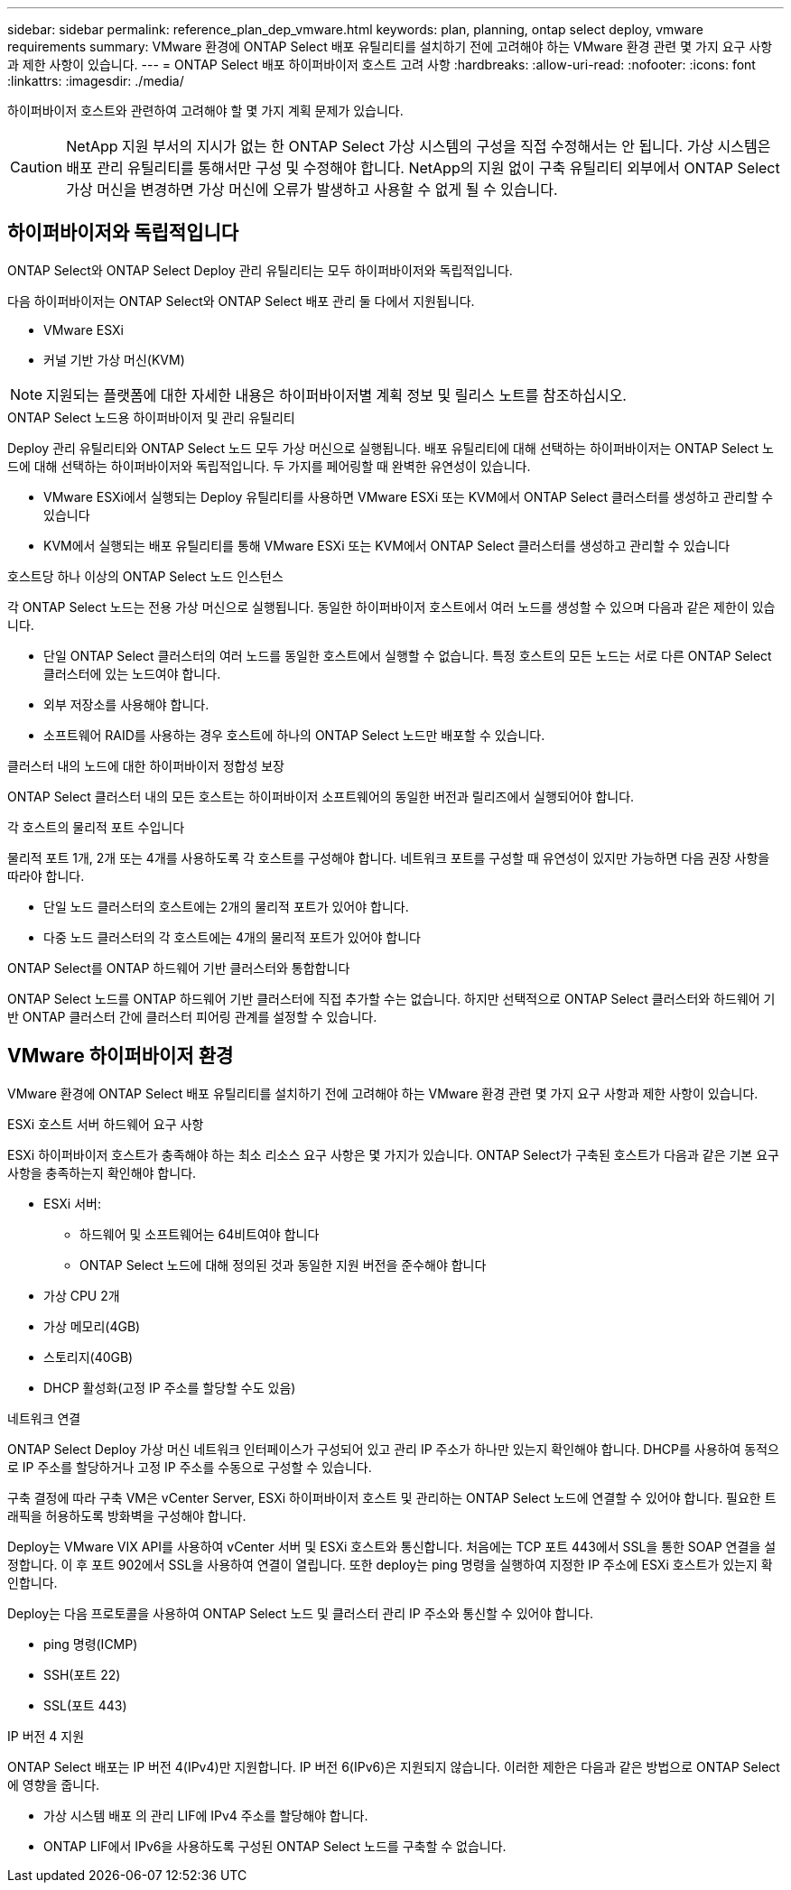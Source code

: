 ---
sidebar: sidebar 
permalink: reference_plan_dep_vmware.html 
keywords: plan, planning, ontap select deploy, vmware requirements 
summary: VMware 환경에 ONTAP Select 배포 유틸리티를 설치하기 전에 고려해야 하는 VMware 환경 관련 몇 가지 요구 사항과 제한 사항이 있습니다. 
---
= ONTAP Select 배포 하이퍼바이저 호스트 고려 사항
:hardbreaks:
:allow-uri-read: 
:nofooter: 
:icons: font
:linkattrs: 
:imagesdir: ./media/


[role="lead"]
하이퍼바이저 호스트와 관련하여 고려해야 할 몇 가지 계획 문제가 있습니다.


CAUTION: NetApp 지원 부서의 지시가 없는 한 ONTAP Select 가상 시스템의 구성을 직접 수정해서는 안 됩니다. 가상 시스템은 배포 관리 유틸리티를 통해서만 구성 및 수정해야 합니다. NetApp의 지원 없이 구축 유틸리티 외부에서 ONTAP Select 가상 머신을 변경하면 가상 머신에 오류가 발생하고 사용할 수 없게 될 수 있습니다.



== 하이퍼바이저와 독립적입니다

ONTAP Select와 ONTAP Select Deploy 관리 유틸리티는 모두 하이퍼바이저와 독립적입니다.

다음 하이퍼바이저는 ONTAP Select와 ONTAP Select 배포 관리 둘 다에서 지원됩니다.

* VMware ESXi
* 커널 기반 가상 머신(KVM)



NOTE: 지원되는 플랫폼에 대한 자세한 내용은 하이퍼바이저별 계획 정보 및 릴리스 노트를 참조하십시오.

.ONTAP Select 노드용 하이퍼바이저 및 관리 유틸리티
Deploy 관리 유틸리티와 ONTAP Select 노드 모두 가상 머신으로 실행됩니다. 배포 유틸리티에 대해 선택하는 하이퍼바이저는 ONTAP Select 노드에 대해 선택하는 하이퍼바이저와 독립적입니다. 두 가지를 페어링할 때 완벽한 유연성이 있습니다.

* VMware ESXi에서 실행되는 Deploy 유틸리티를 사용하면 VMware ESXi 또는 KVM에서 ONTAP Select 클러스터를 생성하고 관리할 수 있습니다
* KVM에서 실행되는 배포 유틸리티를 통해 VMware ESXi 또는 KVM에서 ONTAP Select 클러스터를 생성하고 관리할 수 있습니다


.호스트당 하나 이상의 ONTAP Select 노드 인스턴스
각 ONTAP Select 노드는 전용 가상 머신으로 실행됩니다. 동일한 하이퍼바이저 호스트에서 여러 노드를 생성할 수 있으며 다음과 같은 제한이 있습니다.

* 단일 ONTAP Select 클러스터의 여러 노드를 동일한 호스트에서 실행할 수 없습니다. 특정 호스트의 모든 노드는 서로 다른 ONTAP Select 클러스터에 있는 노드여야 합니다.
* 외부 저장소를 사용해야 합니다.
* 소프트웨어 RAID를 사용하는 경우 호스트에 하나의 ONTAP Select 노드만 배포할 수 있습니다.


.클러스터 내의 노드에 대한 하이퍼바이저 정합성 보장
ONTAP Select 클러스터 내의 모든 호스트는 하이퍼바이저 소프트웨어의 동일한 버전과 릴리즈에서 실행되어야 합니다.

.각 호스트의 물리적 포트 수입니다
물리적 포트 1개, 2개 또는 4개를 사용하도록 각 호스트를 구성해야 합니다. 네트워크 포트를 구성할 때 유연성이 있지만 가능하면 다음 권장 사항을 따라야 합니다.

* 단일 노드 클러스터의 호스트에는 2개의 물리적 포트가 있어야 합니다.
* 다중 노드 클러스터의 각 호스트에는 4개의 물리적 포트가 있어야 합니다


.ONTAP Select를 ONTAP 하드웨어 기반 클러스터와 통합합니다
ONTAP Select 노드를 ONTAP 하드웨어 기반 클러스터에 직접 추가할 수는 없습니다. 하지만 선택적으로 ONTAP Select 클러스터와 하드웨어 기반 ONTAP 클러스터 간에 클러스터 피어링 관계를 설정할 수 있습니다.



== VMware 하이퍼바이저 환경

VMware 환경에 ONTAP Select 배포 유틸리티를 설치하기 전에 고려해야 하는 VMware 환경 관련 몇 가지 요구 사항과 제한 사항이 있습니다.

.ESXi 호스트 서버 하드웨어 요구 사항
ESXi 하이퍼바이저 호스트가 충족해야 하는 최소 리소스 요구 사항은 몇 가지가 있습니다. ONTAP Select가 구축된 호스트가 다음과 같은 기본 요구 사항을 충족하는지 확인해야 합니다.

* ESXi 서버:
+
** 하드웨어 및 소프트웨어는 64비트여야 합니다
** ONTAP Select 노드에 대해 정의된 것과 동일한 지원 버전을 준수해야 합니다


* 가상 CPU 2개
* 가상 메모리(4GB)
* 스토리지(40GB)
* DHCP 활성화(고정 IP 주소를 할당할 수도 있음)


.네트워크 연결
ONTAP Select Deploy 가상 머신 네트워크 인터페이스가 구성되어 있고 관리 IP 주소가 하나만 있는지 확인해야 합니다. DHCP를 사용하여 동적으로 IP 주소를 할당하거나 고정 IP 주소를 수동으로 구성할 수 있습니다.

구축 결정에 따라 구축 VM은 vCenter Server, ESXi 하이퍼바이저 호스트 및 관리하는 ONTAP Select 노드에 연결할 수 있어야 합니다. 필요한 트래픽을 허용하도록 방화벽을 구성해야 합니다.

Deploy는 VMware VIX API를 사용하여 vCenter 서버 및 ESXi 호스트와 통신합니다. 처음에는 TCP 포트 443에서 SSL을 통한 SOAP 연결을 설정합니다. 이 후 포트 902에서 SSL을 사용하여 연결이 열립니다. 또한 deploy는 ping 명령을 실행하여 지정한 IP 주소에 ESXi 호스트가 있는지 확인합니다.

Deploy는 다음 프로토콜을 사용하여 ONTAP Select 노드 및 클러스터 관리 IP 주소와 통신할 수 있어야 합니다.

* ping 명령(ICMP)
* SSH(포트 22)
* SSL(포트 443)


.IP 버전 4 지원
ONTAP Select 배포는 IP 버전 4(IPv4)만 지원합니다. IP 버전 6(IPv6)은 지원되지 않습니다. 이러한 제한은 다음과 같은 방법으로 ONTAP Select에 영향을 줍니다.

* 가상 시스템 배포 의 관리 LIF에 IPv4 주소를 할당해야 합니다.
* ONTAP LIF에서 IPv6을 사용하도록 구성된 ONTAP Select 노드를 구축할 수 없습니다.

